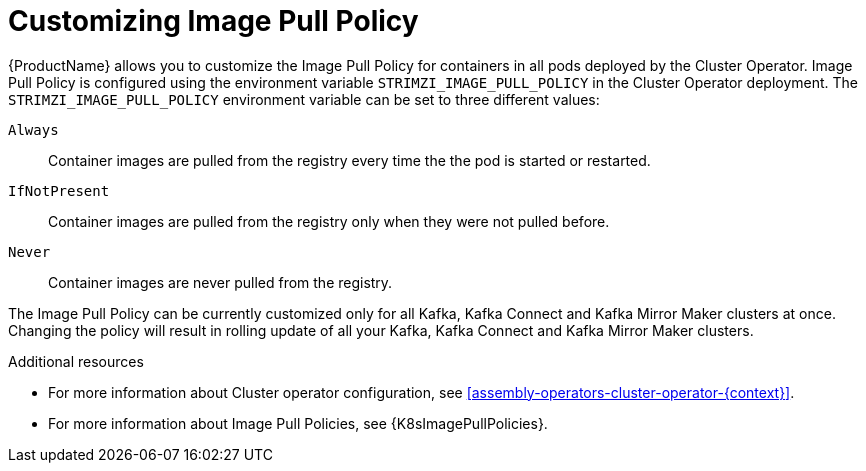 // This assembly is included in the following assemblies:
//
// assembly-customizing-deployments.adoc

[id='con-customizing-image-pull-policy-{context}']
= Customizing Image Pull Policy

{ProductName} allows you to customize the Image Pull Policy for containers in all pods deployed by the Cluster Operator.
Image Pull Policy is configured using the environment variable `STRIMZI_IMAGE_PULL_POLICY` in the Cluster Operator deployment.
The `STRIMZI_IMAGE_PULL_POLICY` environment variable can be set to three different values:

`Always`::
Container images are pulled from the registry every time the the pod is started or restarted.

`IfNotPresent`::
Container images are pulled from the registry only when they were not pulled before.

`Never`::
Container images are never pulled from the registry.

The Image Pull Policy can be currently customized only for all Kafka, Kafka Connect and Kafka Mirror Maker clusters at once.
Changing the policy will result in rolling update of all your Kafka, Kafka Connect and Kafka Mirror Maker clusters.

.Additional resources

* For more information about Cluster operator configuration, see xref:assembly-operators-cluster-operator-{context}[].
* For more information about Image Pull Policies, see {K8sImagePullPolicies}.
